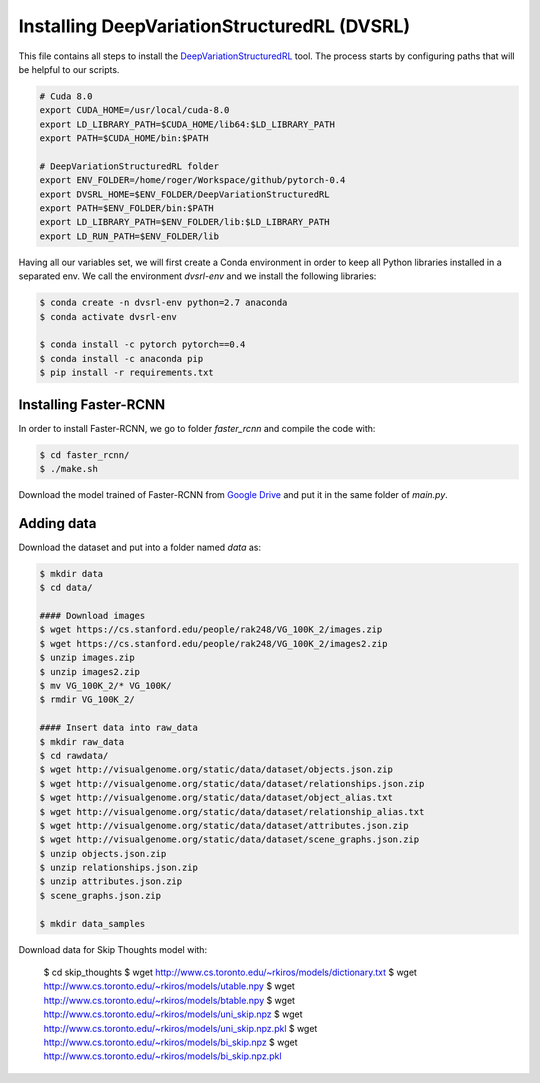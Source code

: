 =============================================
Installing DeepVariationStructuredRL (DVSRL)
=============================================

This file contains all steps to install the `DeepVariationStructuredRL <https://github.com/nexusapoorvacus/DeepVariationStructuredRL>`_ tool. The process starts by configuring paths that will be helpful to our scripts. 

.. code-block:: bash

   # Cuda 8.0
   export CUDA_HOME=/usr/local/cuda-8.0
   export LD_LIBRARY_PATH=$CUDA_HOME/lib64:$LD_LIBRARY_PATH
   export PATH=$CUDA_HOME/bin:$PATH

   # DeepVariationStructuredRL folder
   export ENV_FOLDER=/home/roger/Workspace/github/pytorch-0.4
   export DVSRL_HOME=$ENV_FOLDER/DeepVariationStructuredRL
   export PATH=$ENV_FOLDER/bin:$PATH
   export LD_LIBRARY_PATH=$ENV_FOLDER/lib:$LD_LIBRARY_PATH
   export LD_RUN_PATH=$ENV_FOLDER/lib

Having all our variables set, we will first create a Conda environment in order to keep all Python libraries installed in a separated env. We call the environment `dvsrl-env` and we install the following libraries:

.. code-block:: bash

   $ conda create -n dvsrl-env python=2.7 anaconda
   $ conda activate dvsrl-env

   $ conda install -c pytorch pytorch==0.4
   $ conda install -c anaconda pip
   $ pip install -r requirements.txt


Installing Faster-RCNN
-----------------------

In order to install Faster-RCNN, we go to folder `faster_rcnn` and compile the code with:

.. code-block:: bash

   $ cd faster_rcnn/
   $ ./make.sh

Download the model trained of Faster-RCNN from `Google Drive <https://github.com/longcw/faster_rcnn_pytorch>`_ and put it in the same folder of `main.py`.
 

Adding data
------------

Download the dataset and put into a folder named `data` as:

.. code-block:: bash

   $ mkdir data
   $ cd data/

   #### Download images
   $ wget https://cs.stanford.edu/people/rak248/VG_100K_2/images.zip
   $ wget https://cs.stanford.edu/people/rak248/VG_100K_2/images2.zip
   $ unzip images.zip
   $ unzip images2.zip
   $ mv VG_100K_2/* VG_100K/
   $ rmdir VG_100K_2/

   #### Insert data into raw_data
   $ mkdir raw_data
   $ cd rawdata/
   $ wget http://visualgenome.org/static/data/dataset/objects.json.zip
   $ wget http://visualgenome.org/static/data/dataset/relationships.json.zip
   $ wget http://visualgenome.org/static/data/dataset/object_alias.txt
   $ wget http://visualgenome.org/static/data/dataset/relationship_alias.txt
   $ wget http://visualgenome.org/static/data/dataset/attributes.json.zip
   $ wget http://visualgenome.org/static/data/dataset/scene_graphs.json.zip
   $ unzip objects.json.zip
   $ unzip relationships.json.zip
   $ unzip attributes.json.zip
   $ scene_graphs.json.zip

   $ mkdir data_samples
   

Download data for Skip Thoughts model with:

   $ cd skip_thoughts
   $ wget http://www.cs.toronto.edu/~rkiros/models/dictionary.txt
   $ wget http://www.cs.toronto.edu/~rkiros/models/utable.npy
   $ wget http://www.cs.toronto.edu/~rkiros/models/btable.npy
   $ wget http://www.cs.toronto.edu/~rkiros/models/uni_skip.npz
   $ wget http://www.cs.toronto.edu/~rkiros/models/uni_skip.npz.pkl
   $ wget http://www.cs.toronto.edu/~rkiros/models/bi_skip.npz
   $ wget http://www.cs.toronto.edu/~rkiros/models/bi_skip.npz.pkl
